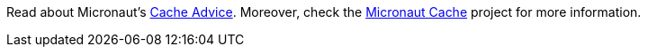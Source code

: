 Read about Micronaut's https://docs.micronaut.io/latest/guide/index.html#caching[Cache Advice]. Moreover, check the https://micronaut-projects.github.io/micronaut-cache/latest/guide/index.html[Micronaut Cache] project for more information.